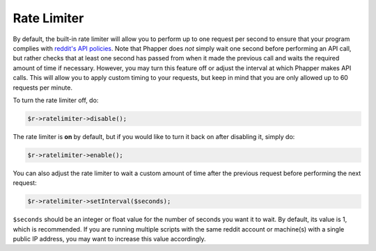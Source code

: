 Rate Limiter
============

By default, the built-in rate limiter will allow you to perform up to one request per second to ensure that your program complies with `reddit's API policies <https://github.com/reddit/reddit/wiki/API>`_. Note that Phapper does *not* simply wait one second before performing an API call, but rather checks that at least one second has passed from when it made the previous call and waits the required amount of time if necessary. However, you may turn this feature off or adjust the interval at which Phapper makes API calls. This will allow you to apply custom timing to your requests, but keep in mind that you are only allowed up to 60 requests per minute.

To turn the rate limiter off, do:

.. code-block:: php

    $r->ratelimiter->disable();

The rate limiter is **on** by default, but if you would like to turn it back on after disabling it, simply do:

.. code-block:: php

    $r->ratelimiter->enable();

You can also adjust the rate limiter to wait a custom amount of time after the previous request before performing the next request:

.. code-block:: php

    $r->ratelimiter->setInterval($seconds);

``$seconds`` should be an integer or float value for the number of seconds you want it to wait. By default, its value is 1, which is recommended. If you are running multiple scripts with the same reddit account or machine(s) with a single public IP address, you may want to increase this value accordingly.